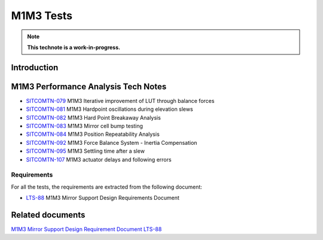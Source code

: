 ##########
M1M3 Tests
##########

.. TODO: Delete the note below before merging new content to the main branch.
.. note::

   **This technote is a work-in-progress.**

.. abstract::
   This technote is linked with: `SITCOM-948 <https://jira.lsstcorp.org/browse/SITCOM-948>`_

   This technote summarizes the results of the M1M3 dynamic tests.
   In addition, it serves as an index to the other tech notes produced on each test or data analysis.
   That includes tests like: Bump Test, Hard Point Breakaway Test, Settling Time, Positioning Repeatability,
   Force Balance System at different elevations, Inertia Compensation System performance,
   and deep study on vibrations.


Introduction
============

.. todo:
      Add a brief introduction to the topic of this technote.

M1M3 Performance Analysis Tech Notes
====================================

* `SITCOMTN-079 <https://sitcomtn-079.lsst.io/>`_ M1M3 Iterative improvement of LUT through balance forces
* `SITCOMTN-081 <https://sitcomtn-081.lsst.io/>`_ M1M3 Hardpoint oscillations during elevation slews
* `SITCOMTN-082 <https://sitcomtn-082.lsst.io/>`_ M1M3 Hard Point Breakaway Analysis
* `SITCOMTN-083 <https://sitcomtn-083.lsst.io/>`_ M1M3 Mirror cell bump testing
* `SITCOMTN-084 <https://sitcomtn-084.lsst.io/>`_ M1M3 Position Repeatability Analysis
* `SITCOMTN-092 <https://sitcomtn-092.lsst.io/>`_ M1M3 Force Balance System - Inertia Compensation
* `SITCOMTN-095 <https://sitcomtn-095.lsst.io/>`_ M1M3 Settling time after a slew
* `SITCOMTN-107 <https://sitcomtn-107.lsst.io/>`_ M1M3 actuator delays and following errors


Requirements
------------

For all the tests, the requirements are extracted from the following document:

* `LTS-88 <https://ls.st/LTS-88>`_ M1M3 Mirror Support Design Requirements Document


Related documents
=================

`M1M3 Mirror Support Design Requirement Document LTS-88 <https://docushare.lsst.org/docushare/dsweb/Get/LTS-88/LTS-88.pdf>`__

.. Make in-text citations with: :cite:`bibkey`.
.. Uncomment to use citations
.. .. rubric:: References
..
.. .. bibliography:: local.bib lsstbib/books.bib lsstbib/lsst.bib lsstbib/lsst-dm.bib lsstbib/refs.bib lsstbib/refs_ads.bib
..    :style: lsst_aa